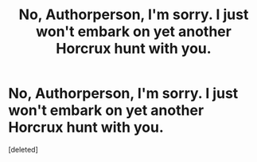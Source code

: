 #+TITLE: No, Authorperson, I'm sorry. I just won't embark on yet another Horcrux hunt with you.

* No, Authorperson, I'm sorry. I just won't embark on yet another Horcrux hunt with you.
:PROPERTIES:
:Score: 0
:DateUnix: 1620255431.0
:DateShort: 2021-May-06
:FlairText: Request
:END:
[deleted]

